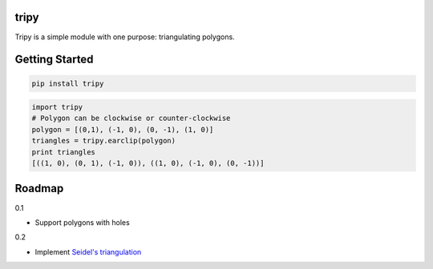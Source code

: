 tripy
-----
.. image:: https://travis-ci.org/linuxlewis/tripy.svg?branch=master
    :target: https://travis-ci.org/linuxlewis/tripy

Tripy is a simple module with one purpose: triangulating polygons.


Getting Started
---------------

.. code:: bash

    pip install tripy


.. code:: python

    import tripy
    # Polygon can be clockwise or counter-clockwise
    polygon = [(0,1), (-1, 0), (0, -1), (1, 0)]
    triangles = tripy.earclip(polygon)
    print triangles
    [((1, 0), (0, 1), (-1, 0)), ((1, 0), (-1, 0), (0, -1))]


Roadmap
-------

0.1

- Support polygons with holes

0.2

- Implement `Seidel's triangulation <http://gamma.cs.unc.edu/SEIDEL/>`__
